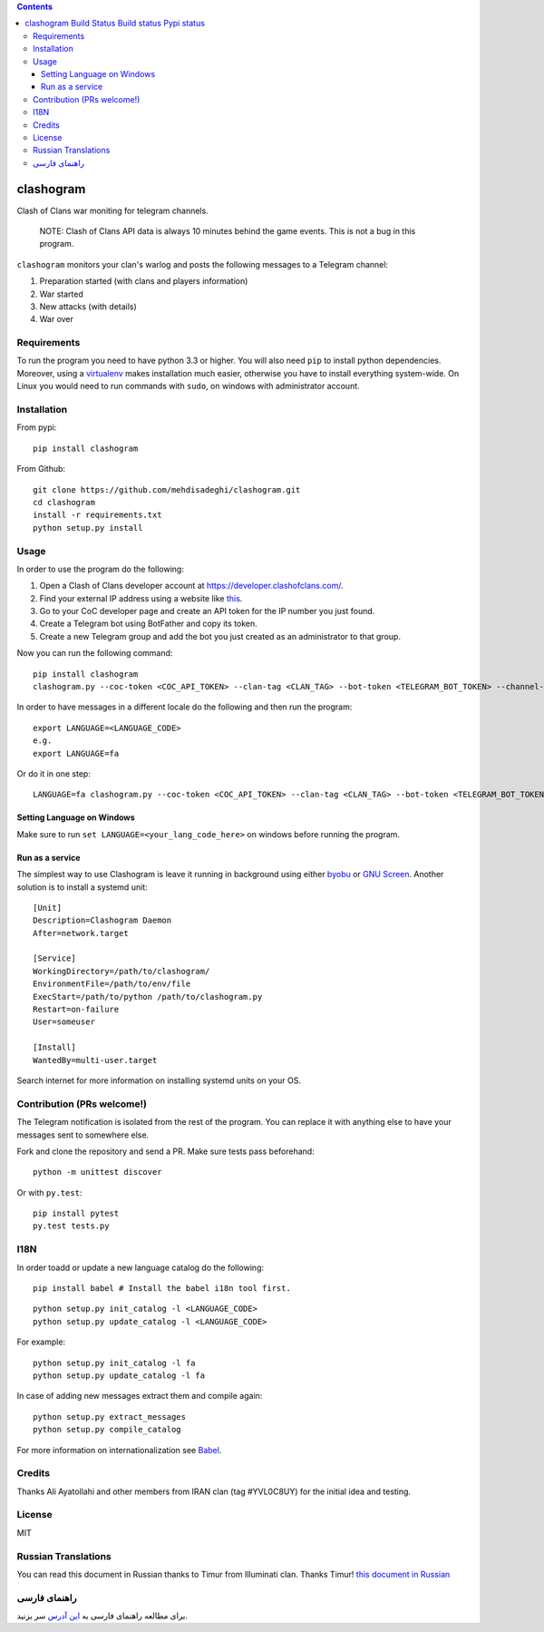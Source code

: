 .. contents::
   :depth: 3
..

clashogram |Build Status| |Build status| |Pypi status|
======================================================

Clash of Clans war moniting for telegram channels.

    NOTE: Clash of Clans API data is always 10 minutes behind the game
    events. This is not a bug in this program.

``clashogram`` monitors your clan's warlog and posts the following
messages to a Telegram channel:

1. Preparation started (with clans and players information)
2. War started
3. New attacks (with details)
4. War over

Requirements
------------

To run the program you need to have python 3.3 or higher. You will also
need ``pip`` to install python dependencies. Moreover, using a
`virtualenv <https://virtualenv.pypa.io/en/stable/>`__ makes
installation much easier, otherwise you have to install everything
system-wide. On Linux you would need to run commands with ``sudo``, on
windows with administrator account.

Installation
------------

From pypi:

::

    pip install clashogram

From Github:

::

    git clone https://github.com/mehdisadeghi/clashogram.git
    cd clashogram
    install -r requirements.txt
    python setup.py install

Usage
-----

In order to use the program do the following:

1. Open a Clash of Clans developer account at
   https://developer.clashofclans.com/.
2. Find your external IP address using a website like
   `this <https://whatismyipaddress.com/>`__.
3. Go to your CoC developer page and create an API token for the IP
   number you just found.
4. Create a Telegram bot using BotFather and copy its token.
5. Create a new Telegram group and add the bot you just created as an
   administrator to that group.

Now you can run the following command:

::

    pip install clashogram
    clashogram.py --coc-token <COC_API_TOKEN> --clan-tag <CLAN_TAG> --bot-token <TELEGRAM_BOT_TOKEN> --channel-name <TELEGRAM_CHANNEL_NAME>

In order to have messages in a different locale do the following and
then run the program:

::

    export LANGUAGE=<LANGUAGE_CODE>
    e.g.
    export LANGUAGE=fa

Or do it in one step:

::

    LANGUAGE=fa clashogram.py --coc-token <COC_API_TOKEN> --clan-tag <CLAN_TAG> --bot-token <TELEGRAM_BOT_TOKEN> --channel-name <TELEGRAM_CHANNEL_NAME>

Setting Language on Windows
~~~~~~~~~~~~~~~~~~~~~~~~~~~
Make sure to run ``set LANGUAGE=<your_lang_code_here>`` on windows before running the program.

Run as a service
~~~~~~~~~~~~~~~~

The simplest way to use Clashogram is leave it running in background
using either `byobu <byobu.org>`__ or `GNU
Screen <https://www.gnu.org/software/screen/>`__. Another solution is to
install a systemd unit:

::

    [Unit]
    Description=Clashogram Daemon
    After=network.target

    [Service]
    WorkingDirectory=/path/to/clashogram/
    EnvironmentFile=/path/to/env/file
    ExecStart=/path/to/python /path/to/clashogram.py
    Restart=on-failure
    User=someuser

    [Install]
    WantedBy=multi-user.target

Search internet for more information on installing systemd units on your
OS.

Contribution (PRs welcome!)
---------------------------

The Telegram notification is isolated from the rest of the program. You
can replace it with anything else to have your messages sent to
somewhere else.

Fork and clone the repository and send a PR. Make sure tests pass
beforehand:

::

    python -m unittest discover

Or with ``py.test``:

::

    pip install pytest
    py.test tests.py

I18N
----

In order toadd or update a new language catalog do the following:

::

    pip install babel # Install the babel i18n tool first.

::

    python setup.py init_catalog -l <LANGUAGE_CODE>
    python setup.py update_catalog -l <LANGUAGE_CODE>

For example:

::

    python setup.py init_catalog -l fa
    python setup.py update_catalog -l fa

In case of adding new messages extract them and compile again:

::

    python setup.py extract_messages
    python setup.py compile_catalog

For more information on internationalization see
`Babel <http://babel.pocoo.org/en/latest/setup.html>`__.

Credits
-------
Thanks Ali Ayatollahi and other members from IRAN clan (tag #YVL0C8UY) for the initial idea and testing.


License
-------

MIT

.. |Build Status| image:: https://travis-ci.org/mehdisadeghi/clashogram.svg?branch=master
   :target: https://travis-ci.org/mehdisadeghi/clashogram
.. |Build status| image:: https://ci.appveyor.com/api/projects/status/ovixrhmsp3og4nt4/branch/master?svg=true
   :target: https://ci.appveyor.com/project/mehdisadeghi/clashogram/branch/master
.. |Pypi status| image:: https://img.shields.io/pypi/v/clashogram.svg
   :target: https://pypi.python.org/pypi/clashogram


Russian Translations
--------------------
You can read this document in Russian thanks to Timur from Illuminati clan. Thanks Timur!
`this document in Russian <README_RU.rst>`__


راهنمای فارسی
-------------
برای مطالعه راهنمای فارسی به `این آدرس <http://mehdix.ir/clashogram.html>`__ سر بزنید.

